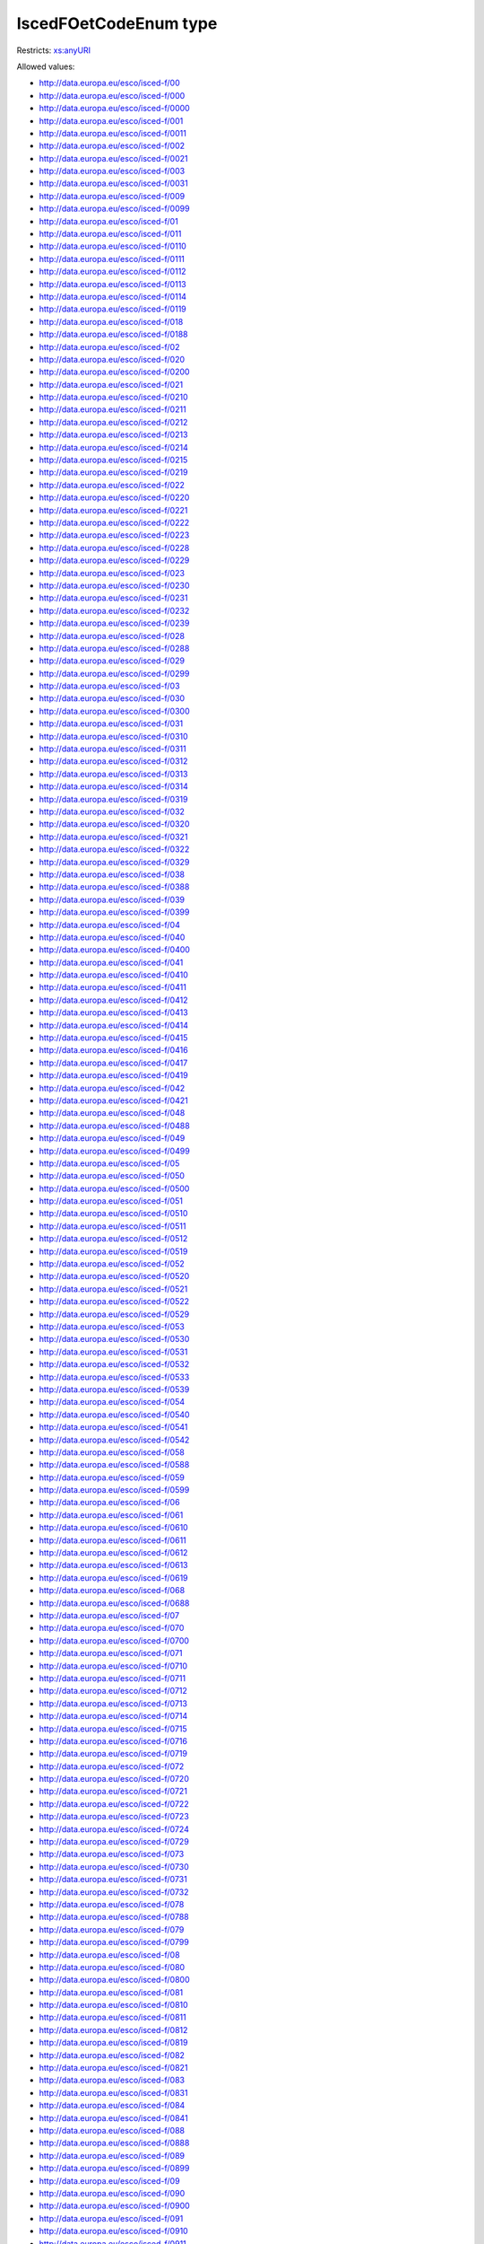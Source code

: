 .. _iscedfoetcodeenum-type:

IscedFOetCodeEnum type
======================



Restricts: `xs:anyURI <https://www.w3.org/TR/xmlschema11-2/#anyURI>`_

Allowed values:

- `http://data.europa.eu/esco/isced-f/00 <http://data.europa.eu/esco/isced-f/00>`_
- `http://data.europa.eu/esco/isced-f/000 <http://data.europa.eu/esco/isced-f/000>`_
- `http://data.europa.eu/esco/isced-f/0000 <http://data.europa.eu/esco/isced-f/0000>`_
- `http://data.europa.eu/esco/isced-f/001 <http://data.europa.eu/esco/isced-f/001>`_
- `http://data.europa.eu/esco/isced-f/0011 <http://data.europa.eu/esco/isced-f/0011>`_
- `http://data.europa.eu/esco/isced-f/002 <http://data.europa.eu/esco/isced-f/002>`_
- `http://data.europa.eu/esco/isced-f/0021 <http://data.europa.eu/esco/isced-f/0021>`_
- `http://data.europa.eu/esco/isced-f/003 <http://data.europa.eu/esco/isced-f/003>`_
- `http://data.europa.eu/esco/isced-f/0031 <http://data.europa.eu/esco/isced-f/0031>`_
- `http://data.europa.eu/esco/isced-f/009 <http://data.europa.eu/esco/isced-f/009>`_
- `http://data.europa.eu/esco/isced-f/0099 <http://data.europa.eu/esco/isced-f/0099>`_
- `http://data.europa.eu/esco/isced-f/01 <http://data.europa.eu/esco/isced-f/01>`_
- `http://data.europa.eu/esco/isced-f/011 <http://data.europa.eu/esco/isced-f/011>`_
- `http://data.europa.eu/esco/isced-f/0110 <http://data.europa.eu/esco/isced-f/0110>`_
- `http://data.europa.eu/esco/isced-f/0111 <http://data.europa.eu/esco/isced-f/0111>`_
- `http://data.europa.eu/esco/isced-f/0112 <http://data.europa.eu/esco/isced-f/0112>`_
- `http://data.europa.eu/esco/isced-f/0113 <http://data.europa.eu/esco/isced-f/0113>`_
- `http://data.europa.eu/esco/isced-f/0114 <http://data.europa.eu/esco/isced-f/0114>`_
- `http://data.europa.eu/esco/isced-f/0119 <http://data.europa.eu/esco/isced-f/0119>`_
- `http://data.europa.eu/esco/isced-f/018 <http://data.europa.eu/esco/isced-f/018>`_
- `http://data.europa.eu/esco/isced-f/0188 <http://data.europa.eu/esco/isced-f/0188>`_
- `http://data.europa.eu/esco/isced-f/02 <http://data.europa.eu/esco/isced-f/02>`_
- `http://data.europa.eu/esco/isced-f/020 <http://data.europa.eu/esco/isced-f/020>`_
- `http://data.europa.eu/esco/isced-f/0200 <http://data.europa.eu/esco/isced-f/0200>`_
- `http://data.europa.eu/esco/isced-f/021 <http://data.europa.eu/esco/isced-f/021>`_
- `http://data.europa.eu/esco/isced-f/0210 <http://data.europa.eu/esco/isced-f/0210>`_
- `http://data.europa.eu/esco/isced-f/0211 <http://data.europa.eu/esco/isced-f/0211>`_
- `http://data.europa.eu/esco/isced-f/0212 <http://data.europa.eu/esco/isced-f/0212>`_
- `http://data.europa.eu/esco/isced-f/0213 <http://data.europa.eu/esco/isced-f/0213>`_
- `http://data.europa.eu/esco/isced-f/0214 <http://data.europa.eu/esco/isced-f/0214>`_
- `http://data.europa.eu/esco/isced-f/0215 <http://data.europa.eu/esco/isced-f/0215>`_
- `http://data.europa.eu/esco/isced-f/0219 <http://data.europa.eu/esco/isced-f/0219>`_
- `http://data.europa.eu/esco/isced-f/022 <http://data.europa.eu/esco/isced-f/022>`_
- `http://data.europa.eu/esco/isced-f/0220 <http://data.europa.eu/esco/isced-f/0220>`_
- `http://data.europa.eu/esco/isced-f/0221 <http://data.europa.eu/esco/isced-f/0221>`_
- `http://data.europa.eu/esco/isced-f/0222 <http://data.europa.eu/esco/isced-f/0222>`_
- `http://data.europa.eu/esco/isced-f/0223 <http://data.europa.eu/esco/isced-f/0223>`_
- `http://data.europa.eu/esco/isced-f/0228 <http://data.europa.eu/esco/isced-f/0228>`_
- `http://data.europa.eu/esco/isced-f/0229 <http://data.europa.eu/esco/isced-f/0229>`_
- `http://data.europa.eu/esco/isced-f/023 <http://data.europa.eu/esco/isced-f/023>`_
- `http://data.europa.eu/esco/isced-f/0230 <http://data.europa.eu/esco/isced-f/0230>`_
- `http://data.europa.eu/esco/isced-f/0231 <http://data.europa.eu/esco/isced-f/0231>`_
- `http://data.europa.eu/esco/isced-f/0232 <http://data.europa.eu/esco/isced-f/0232>`_
- `http://data.europa.eu/esco/isced-f/0239 <http://data.europa.eu/esco/isced-f/0239>`_
- `http://data.europa.eu/esco/isced-f/028 <http://data.europa.eu/esco/isced-f/028>`_
- `http://data.europa.eu/esco/isced-f/0288 <http://data.europa.eu/esco/isced-f/0288>`_
- `http://data.europa.eu/esco/isced-f/029 <http://data.europa.eu/esco/isced-f/029>`_
- `http://data.europa.eu/esco/isced-f/0299 <http://data.europa.eu/esco/isced-f/0299>`_
- `http://data.europa.eu/esco/isced-f/03 <http://data.europa.eu/esco/isced-f/03>`_
- `http://data.europa.eu/esco/isced-f/030 <http://data.europa.eu/esco/isced-f/030>`_
- `http://data.europa.eu/esco/isced-f/0300 <http://data.europa.eu/esco/isced-f/0300>`_
- `http://data.europa.eu/esco/isced-f/031 <http://data.europa.eu/esco/isced-f/031>`_
- `http://data.europa.eu/esco/isced-f/0310 <http://data.europa.eu/esco/isced-f/0310>`_
- `http://data.europa.eu/esco/isced-f/0311 <http://data.europa.eu/esco/isced-f/0311>`_
- `http://data.europa.eu/esco/isced-f/0312 <http://data.europa.eu/esco/isced-f/0312>`_
- `http://data.europa.eu/esco/isced-f/0313 <http://data.europa.eu/esco/isced-f/0313>`_
- `http://data.europa.eu/esco/isced-f/0314 <http://data.europa.eu/esco/isced-f/0314>`_
- `http://data.europa.eu/esco/isced-f/0319 <http://data.europa.eu/esco/isced-f/0319>`_
- `http://data.europa.eu/esco/isced-f/032 <http://data.europa.eu/esco/isced-f/032>`_
- `http://data.europa.eu/esco/isced-f/0320 <http://data.europa.eu/esco/isced-f/0320>`_
- `http://data.europa.eu/esco/isced-f/0321 <http://data.europa.eu/esco/isced-f/0321>`_
- `http://data.europa.eu/esco/isced-f/0322 <http://data.europa.eu/esco/isced-f/0322>`_
- `http://data.europa.eu/esco/isced-f/0329 <http://data.europa.eu/esco/isced-f/0329>`_
- `http://data.europa.eu/esco/isced-f/038 <http://data.europa.eu/esco/isced-f/038>`_
- `http://data.europa.eu/esco/isced-f/0388 <http://data.europa.eu/esco/isced-f/0388>`_
- `http://data.europa.eu/esco/isced-f/039 <http://data.europa.eu/esco/isced-f/039>`_
- `http://data.europa.eu/esco/isced-f/0399 <http://data.europa.eu/esco/isced-f/0399>`_
- `http://data.europa.eu/esco/isced-f/04 <http://data.europa.eu/esco/isced-f/04>`_
- `http://data.europa.eu/esco/isced-f/040 <http://data.europa.eu/esco/isced-f/040>`_
- `http://data.europa.eu/esco/isced-f/0400 <http://data.europa.eu/esco/isced-f/0400>`_
- `http://data.europa.eu/esco/isced-f/041 <http://data.europa.eu/esco/isced-f/041>`_
- `http://data.europa.eu/esco/isced-f/0410 <http://data.europa.eu/esco/isced-f/0410>`_
- `http://data.europa.eu/esco/isced-f/0411 <http://data.europa.eu/esco/isced-f/0411>`_
- `http://data.europa.eu/esco/isced-f/0412 <http://data.europa.eu/esco/isced-f/0412>`_
- `http://data.europa.eu/esco/isced-f/0413 <http://data.europa.eu/esco/isced-f/0413>`_
- `http://data.europa.eu/esco/isced-f/0414 <http://data.europa.eu/esco/isced-f/0414>`_
- `http://data.europa.eu/esco/isced-f/0415 <http://data.europa.eu/esco/isced-f/0415>`_
- `http://data.europa.eu/esco/isced-f/0416 <http://data.europa.eu/esco/isced-f/0416>`_
- `http://data.europa.eu/esco/isced-f/0417 <http://data.europa.eu/esco/isced-f/0417>`_
- `http://data.europa.eu/esco/isced-f/0419 <http://data.europa.eu/esco/isced-f/0419>`_
- `http://data.europa.eu/esco/isced-f/042 <http://data.europa.eu/esco/isced-f/042>`_
- `http://data.europa.eu/esco/isced-f/0421 <http://data.europa.eu/esco/isced-f/0421>`_
- `http://data.europa.eu/esco/isced-f/048 <http://data.europa.eu/esco/isced-f/048>`_
- `http://data.europa.eu/esco/isced-f/0488 <http://data.europa.eu/esco/isced-f/0488>`_
- `http://data.europa.eu/esco/isced-f/049 <http://data.europa.eu/esco/isced-f/049>`_
- `http://data.europa.eu/esco/isced-f/0499 <http://data.europa.eu/esco/isced-f/0499>`_
- `http://data.europa.eu/esco/isced-f/05 <http://data.europa.eu/esco/isced-f/05>`_
- `http://data.europa.eu/esco/isced-f/050 <http://data.europa.eu/esco/isced-f/050>`_
- `http://data.europa.eu/esco/isced-f/0500 <http://data.europa.eu/esco/isced-f/0500>`_
- `http://data.europa.eu/esco/isced-f/051 <http://data.europa.eu/esco/isced-f/051>`_
- `http://data.europa.eu/esco/isced-f/0510 <http://data.europa.eu/esco/isced-f/0510>`_
- `http://data.europa.eu/esco/isced-f/0511 <http://data.europa.eu/esco/isced-f/0511>`_
- `http://data.europa.eu/esco/isced-f/0512 <http://data.europa.eu/esco/isced-f/0512>`_
- `http://data.europa.eu/esco/isced-f/0519 <http://data.europa.eu/esco/isced-f/0519>`_
- `http://data.europa.eu/esco/isced-f/052 <http://data.europa.eu/esco/isced-f/052>`_
- `http://data.europa.eu/esco/isced-f/0520 <http://data.europa.eu/esco/isced-f/0520>`_
- `http://data.europa.eu/esco/isced-f/0521 <http://data.europa.eu/esco/isced-f/0521>`_
- `http://data.europa.eu/esco/isced-f/0522 <http://data.europa.eu/esco/isced-f/0522>`_
- `http://data.europa.eu/esco/isced-f/0529 <http://data.europa.eu/esco/isced-f/0529>`_
- `http://data.europa.eu/esco/isced-f/053 <http://data.europa.eu/esco/isced-f/053>`_
- `http://data.europa.eu/esco/isced-f/0530 <http://data.europa.eu/esco/isced-f/0530>`_
- `http://data.europa.eu/esco/isced-f/0531 <http://data.europa.eu/esco/isced-f/0531>`_
- `http://data.europa.eu/esco/isced-f/0532 <http://data.europa.eu/esco/isced-f/0532>`_
- `http://data.europa.eu/esco/isced-f/0533 <http://data.europa.eu/esco/isced-f/0533>`_
- `http://data.europa.eu/esco/isced-f/0539 <http://data.europa.eu/esco/isced-f/0539>`_
- `http://data.europa.eu/esco/isced-f/054 <http://data.europa.eu/esco/isced-f/054>`_
- `http://data.europa.eu/esco/isced-f/0540 <http://data.europa.eu/esco/isced-f/0540>`_
- `http://data.europa.eu/esco/isced-f/0541 <http://data.europa.eu/esco/isced-f/0541>`_
- `http://data.europa.eu/esco/isced-f/0542 <http://data.europa.eu/esco/isced-f/0542>`_
- `http://data.europa.eu/esco/isced-f/058 <http://data.europa.eu/esco/isced-f/058>`_
- `http://data.europa.eu/esco/isced-f/0588 <http://data.europa.eu/esco/isced-f/0588>`_
- `http://data.europa.eu/esco/isced-f/059 <http://data.europa.eu/esco/isced-f/059>`_
- `http://data.europa.eu/esco/isced-f/0599 <http://data.europa.eu/esco/isced-f/0599>`_
- `http://data.europa.eu/esco/isced-f/06 <http://data.europa.eu/esco/isced-f/06>`_
- `http://data.europa.eu/esco/isced-f/061 <http://data.europa.eu/esco/isced-f/061>`_
- `http://data.europa.eu/esco/isced-f/0610 <http://data.europa.eu/esco/isced-f/0610>`_
- `http://data.europa.eu/esco/isced-f/0611 <http://data.europa.eu/esco/isced-f/0611>`_
- `http://data.europa.eu/esco/isced-f/0612 <http://data.europa.eu/esco/isced-f/0612>`_
- `http://data.europa.eu/esco/isced-f/0613 <http://data.europa.eu/esco/isced-f/0613>`_
- `http://data.europa.eu/esco/isced-f/0619 <http://data.europa.eu/esco/isced-f/0619>`_
- `http://data.europa.eu/esco/isced-f/068 <http://data.europa.eu/esco/isced-f/068>`_
- `http://data.europa.eu/esco/isced-f/0688 <http://data.europa.eu/esco/isced-f/0688>`_
- `http://data.europa.eu/esco/isced-f/07 <http://data.europa.eu/esco/isced-f/07>`_
- `http://data.europa.eu/esco/isced-f/070 <http://data.europa.eu/esco/isced-f/070>`_
- `http://data.europa.eu/esco/isced-f/0700 <http://data.europa.eu/esco/isced-f/0700>`_
- `http://data.europa.eu/esco/isced-f/071 <http://data.europa.eu/esco/isced-f/071>`_
- `http://data.europa.eu/esco/isced-f/0710 <http://data.europa.eu/esco/isced-f/0710>`_
- `http://data.europa.eu/esco/isced-f/0711 <http://data.europa.eu/esco/isced-f/0711>`_
- `http://data.europa.eu/esco/isced-f/0712 <http://data.europa.eu/esco/isced-f/0712>`_
- `http://data.europa.eu/esco/isced-f/0713 <http://data.europa.eu/esco/isced-f/0713>`_
- `http://data.europa.eu/esco/isced-f/0714 <http://data.europa.eu/esco/isced-f/0714>`_
- `http://data.europa.eu/esco/isced-f/0715 <http://data.europa.eu/esco/isced-f/0715>`_
- `http://data.europa.eu/esco/isced-f/0716 <http://data.europa.eu/esco/isced-f/0716>`_
- `http://data.europa.eu/esco/isced-f/0719 <http://data.europa.eu/esco/isced-f/0719>`_
- `http://data.europa.eu/esco/isced-f/072 <http://data.europa.eu/esco/isced-f/072>`_
- `http://data.europa.eu/esco/isced-f/0720 <http://data.europa.eu/esco/isced-f/0720>`_
- `http://data.europa.eu/esco/isced-f/0721 <http://data.europa.eu/esco/isced-f/0721>`_
- `http://data.europa.eu/esco/isced-f/0722 <http://data.europa.eu/esco/isced-f/0722>`_
- `http://data.europa.eu/esco/isced-f/0723 <http://data.europa.eu/esco/isced-f/0723>`_
- `http://data.europa.eu/esco/isced-f/0724 <http://data.europa.eu/esco/isced-f/0724>`_
- `http://data.europa.eu/esco/isced-f/0729 <http://data.europa.eu/esco/isced-f/0729>`_
- `http://data.europa.eu/esco/isced-f/073 <http://data.europa.eu/esco/isced-f/073>`_
- `http://data.europa.eu/esco/isced-f/0730 <http://data.europa.eu/esco/isced-f/0730>`_
- `http://data.europa.eu/esco/isced-f/0731 <http://data.europa.eu/esco/isced-f/0731>`_
- `http://data.europa.eu/esco/isced-f/0732 <http://data.europa.eu/esco/isced-f/0732>`_
- `http://data.europa.eu/esco/isced-f/078 <http://data.europa.eu/esco/isced-f/078>`_
- `http://data.europa.eu/esco/isced-f/0788 <http://data.europa.eu/esco/isced-f/0788>`_
- `http://data.europa.eu/esco/isced-f/079 <http://data.europa.eu/esco/isced-f/079>`_
- `http://data.europa.eu/esco/isced-f/0799 <http://data.europa.eu/esco/isced-f/0799>`_
- `http://data.europa.eu/esco/isced-f/08 <http://data.europa.eu/esco/isced-f/08>`_
- `http://data.europa.eu/esco/isced-f/080 <http://data.europa.eu/esco/isced-f/080>`_
- `http://data.europa.eu/esco/isced-f/0800 <http://data.europa.eu/esco/isced-f/0800>`_
- `http://data.europa.eu/esco/isced-f/081 <http://data.europa.eu/esco/isced-f/081>`_
- `http://data.europa.eu/esco/isced-f/0810 <http://data.europa.eu/esco/isced-f/0810>`_
- `http://data.europa.eu/esco/isced-f/0811 <http://data.europa.eu/esco/isced-f/0811>`_
- `http://data.europa.eu/esco/isced-f/0812 <http://data.europa.eu/esco/isced-f/0812>`_
- `http://data.europa.eu/esco/isced-f/0819 <http://data.europa.eu/esco/isced-f/0819>`_
- `http://data.europa.eu/esco/isced-f/082 <http://data.europa.eu/esco/isced-f/082>`_
- `http://data.europa.eu/esco/isced-f/0821 <http://data.europa.eu/esco/isced-f/0821>`_
- `http://data.europa.eu/esco/isced-f/083 <http://data.europa.eu/esco/isced-f/083>`_
- `http://data.europa.eu/esco/isced-f/0831 <http://data.europa.eu/esco/isced-f/0831>`_
- `http://data.europa.eu/esco/isced-f/084 <http://data.europa.eu/esco/isced-f/084>`_
- `http://data.europa.eu/esco/isced-f/0841 <http://data.europa.eu/esco/isced-f/0841>`_
- `http://data.europa.eu/esco/isced-f/088 <http://data.europa.eu/esco/isced-f/088>`_
- `http://data.europa.eu/esco/isced-f/0888 <http://data.europa.eu/esco/isced-f/0888>`_
- `http://data.europa.eu/esco/isced-f/089 <http://data.europa.eu/esco/isced-f/089>`_
- `http://data.europa.eu/esco/isced-f/0899 <http://data.europa.eu/esco/isced-f/0899>`_
- `http://data.europa.eu/esco/isced-f/09 <http://data.europa.eu/esco/isced-f/09>`_
- `http://data.europa.eu/esco/isced-f/090 <http://data.europa.eu/esco/isced-f/090>`_
- `http://data.europa.eu/esco/isced-f/0900 <http://data.europa.eu/esco/isced-f/0900>`_
- `http://data.europa.eu/esco/isced-f/091 <http://data.europa.eu/esco/isced-f/091>`_
- `http://data.europa.eu/esco/isced-f/0910 <http://data.europa.eu/esco/isced-f/0910>`_
- `http://data.europa.eu/esco/isced-f/0911 <http://data.europa.eu/esco/isced-f/0911>`_
- `http://data.europa.eu/esco/isced-f/0912 <http://data.europa.eu/esco/isced-f/0912>`_
- `http://data.europa.eu/esco/isced-f/0913 <http://data.europa.eu/esco/isced-f/0913>`_
- `http://data.europa.eu/esco/isced-f/0914 <http://data.europa.eu/esco/isced-f/0914>`_
- `http://data.europa.eu/esco/isced-f/0915 <http://data.europa.eu/esco/isced-f/0915>`_
- `http://data.europa.eu/esco/isced-f/0916 <http://data.europa.eu/esco/isced-f/0916>`_
- `http://data.europa.eu/esco/isced-f/0917 <http://data.europa.eu/esco/isced-f/0917>`_
- `http://data.europa.eu/esco/isced-f/0919 <http://data.europa.eu/esco/isced-f/0919>`_
- `http://data.europa.eu/esco/isced-f/092 <http://data.europa.eu/esco/isced-f/092>`_
- `http://data.europa.eu/esco/isced-f/0920 <http://data.europa.eu/esco/isced-f/0920>`_
- `http://data.europa.eu/esco/isced-f/0921 <http://data.europa.eu/esco/isced-f/0921>`_
- `http://data.europa.eu/esco/isced-f/0922 <http://data.europa.eu/esco/isced-f/0922>`_
- `http://data.europa.eu/esco/isced-f/0923 <http://data.europa.eu/esco/isced-f/0923>`_
- `http://data.europa.eu/esco/isced-f/0929 <http://data.europa.eu/esco/isced-f/0929>`_
- `http://data.europa.eu/esco/isced-f/098 <http://data.europa.eu/esco/isced-f/098>`_
- `http://data.europa.eu/esco/isced-f/0988 <http://data.europa.eu/esco/isced-f/0988>`_
- `http://data.europa.eu/esco/isced-f/099 <http://data.europa.eu/esco/isced-f/099>`_
- `http://data.europa.eu/esco/isced-f/0999 <http://data.europa.eu/esco/isced-f/0999>`_
- `http://data.europa.eu/esco/isced-f/10 <http://data.europa.eu/esco/isced-f/10>`_
- `http://data.europa.eu/esco/isced-f/100 <http://data.europa.eu/esco/isced-f/100>`_
- `http://data.europa.eu/esco/isced-f/1000 <http://data.europa.eu/esco/isced-f/1000>`_
- `http://data.europa.eu/esco/isced-f/101 <http://data.europa.eu/esco/isced-f/101>`_
- `http://data.europa.eu/esco/isced-f/1010 <http://data.europa.eu/esco/isced-f/1010>`_
- `http://data.europa.eu/esco/isced-f/1011 <http://data.europa.eu/esco/isced-f/1011>`_
- `http://data.europa.eu/esco/isced-f/1012 <http://data.europa.eu/esco/isced-f/1012>`_
- `http://data.europa.eu/esco/isced-f/1013 <http://data.europa.eu/esco/isced-f/1013>`_
- `http://data.europa.eu/esco/isced-f/1014 <http://data.europa.eu/esco/isced-f/1014>`_
- `http://data.europa.eu/esco/isced-f/1015 <http://data.europa.eu/esco/isced-f/1015>`_
- `http://data.europa.eu/esco/isced-f/1019 <http://data.europa.eu/esco/isced-f/1019>`_
- `http://data.europa.eu/esco/isced-f/102 <http://data.europa.eu/esco/isced-f/102>`_
- `http://data.europa.eu/esco/isced-f/1020 <http://data.europa.eu/esco/isced-f/1020>`_
- `http://data.europa.eu/esco/isced-f/1021 <http://data.europa.eu/esco/isced-f/1021>`_
- `http://data.europa.eu/esco/isced-f/1022 <http://data.europa.eu/esco/isced-f/1022>`_
- `http://data.europa.eu/esco/isced-f/1029 <http://data.europa.eu/esco/isced-f/1029>`_
- `http://data.europa.eu/esco/isced-f/103 <http://data.europa.eu/esco/isced-f/103>`_
- `http://data.europa.eu/esco/isced-f/1030 <http://data.europa.eu/esco/isced-f/1030>`_
- `http://data.europa.eu/esco/isced-f/1031 <http://data.europa.eu/esco/isced-f/1031>`_
- `http://data.europa.eu/esco/isced-f/1032 <http://data.europa.eu/esco/isced-f/1032>`_
- `http://data.europa.eu/esco/isced-f/1039 <http://data.europa.eu/esco/isced-f/1039>`_
- `http://data.europa.eu/esco/isced-f/104 <http://data.europa.eu/esco/isced-f/104>`_
- `http://data.europa.eu/esco/isced-f/1041 <http://data.europa.eu/esco/isced-f/1041>`_
- `http://data.europa.eu/esco/isced-f/108 <http://data.europa.eu/esco/isced-f/108>`_
- `http://data.europa.eu/esco/isced-f/1088 <http://data.europa.eu/esco/isced-f/1088>`_
- `http://data.europa.eu/esco/isced-f/109 <http://data.europa.eu/esco/isced-f/109>`_
- `http://data.europa.eu/esco/isced-f/1099 <http://data.europa.eu/esco/isced-f/1099>`_
- `http://data.europa.eu/esco/isced-f/99 <http://data.europa.eu/esco/isced-f/99>`_
- `http://data.europa.eu/esco/isced-f/999 <http://data.europa.eu/esco/isced-f/999>`_
- `http://data.europa.eu/esco/isced-f/9999 <http://data.europa.eu/esco/isced-f/9999>`_

